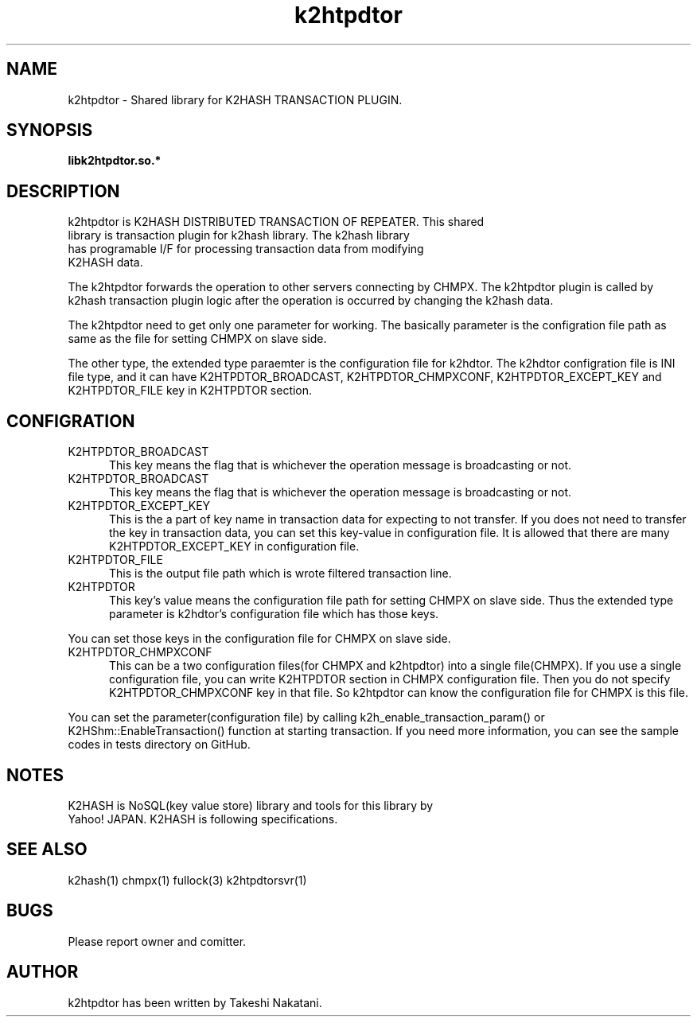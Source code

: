 .TH k2htpdtor "3" "February 2015" "k2htpdtor" "K2HASH TRANSACTION"
.SH NAME
k2htpdtor \- Shared library for K2HASH TRANSACTION PLUGIN.
.SH SYNOPSIS
.TP
\fBlibk2htpdtor.so.*
.SH DESCRIPTION
.TP 2
k2htpdtor is K2HASH DISTRIBUTED TRANSACTION OF REPEATER. This shared library is transaction plugin for k2hash library. The k2hash library has programable I/F for processing transaction data from modifying K2HASH data.
.PP
The k2htpdtor forwards the operation to other servers connecting by CHMPX.
The k2htpdtor plugin is called by k2hash transaction plugin logic after the operation is occurred by changing the k2hash data.
.PP
The k2htpdtor need to get only one parameter for working.
The basically parameter is the configration file path as same as the file for setting CHMPX on slave side.
.PP
The other type, the extended type paraemter is the configuration file for k2hdtor.
The k2hdtor configration file is INI file  type, and it can have K2HTPDTOR_BROADCAST, K2HTPDTOR_CHMPXCONF, K2HTPDTOR_EXCEPT_KEY and K2HTPDTOR_FILE key in K2HTPDTOR section.
.PP
.SH CONFIGRATION
.IP K2HTPDTOR_BROADCAST 5
This key means the flag that is whichever the operation message is broadcasting or not.
.IP K2HTPDTOR_BROADCAST 5
This key means the flag that is whichever the operation message is broadcasting or not.
.IP K2HTPDTOR_EXCEPT_KEY 5
This is the a part of key name in transaction data for expecting to not transfer. If you does not need to transfer the key in transaction data, you can set this key-value in configuration file. It is allowed that there are many K2HTPDTOR_EXCEPT_KEY in configuration file.
.IP K2HTPDTOR_FILE 5
This is the output file path which is wrote filtered transaction line.
.IP K2HTPDTOR 5
This key's value means the configuration file path for setting CHMPX on slave side. Thus the extended type parameter is k2hdtor's configuration file which has those keys.
.PP
You can set those keys in the configuration file for CHMPX on slave side.
.IP K2HTPDTOR_CHMPXCONF 5
This can be a two configuration files(for CHMPX and k2htpdtor) into a single file(CHMPX). If you use a single configuration file, you can write K2HTPDTOR section in CHMPX configuration file. Then you do not specify K2HTPDTOR_CHMPXCONF key in that file. So k2htpdtor can know the configuration file for CHMPX is this file.
.PP
You can set the parameter(configuration file) by calling k2h_enable_transaction_param() or K2HShm::EnableTransaction() function at starting transaction.
If you need more information, you can see the sample codes in tests directory on GitHub.
.PP
.SH NOTES
.TP
K2HASH is NoSQL(key value store) library and tools for this library by Yahoo! JAPAN. K2HASH is following specifications.
.SH SEE ALSO
.TP
k2hash(1) chmpx(1) fullock(3) k2htpdtorsvr(1)
.SH BUGS
.TP
Please report owner and comitter.
.SH AUTHOR
k2htpdtor has been written by Takeshi Nakatani.
